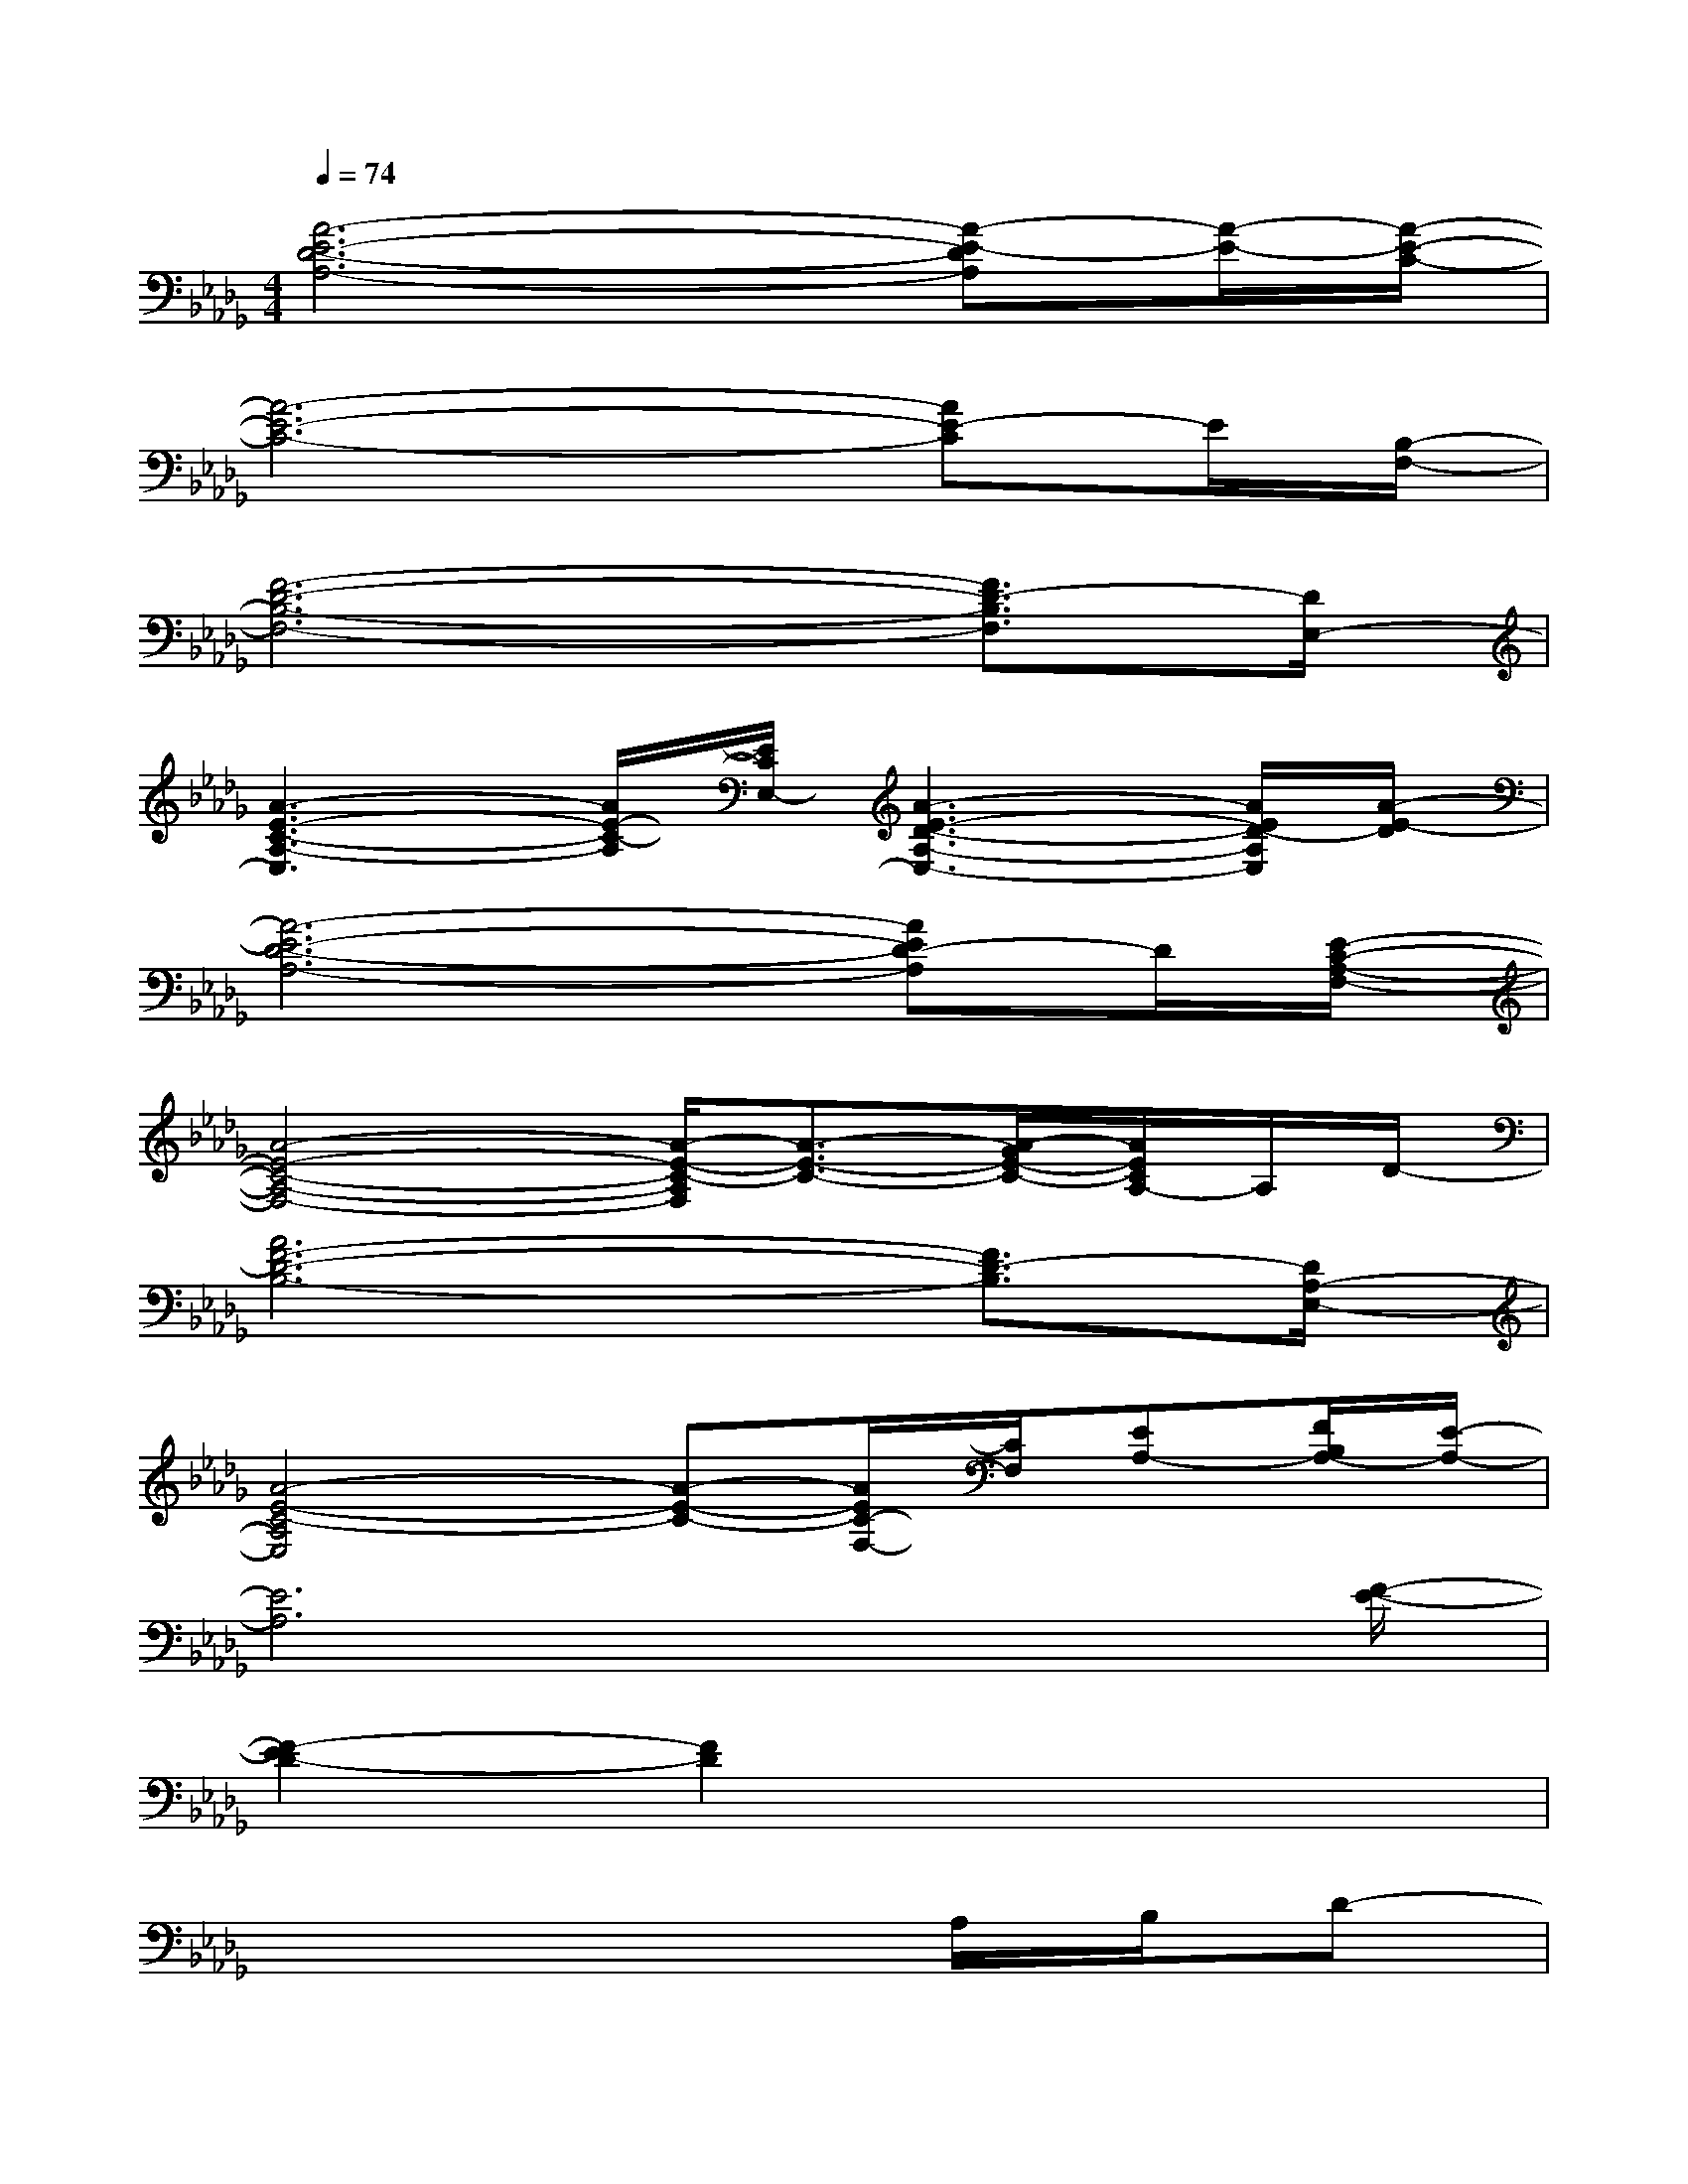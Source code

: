 X:1
T:
M:4/4
L:1/8
Q:1/4=74
K:Db%5flats
V:1
[A6-E6-D6-A,6-][A-E-DA,][A/2-E/2-][A/2-E/2-C/2-]|
[A6-E6-C6-][AE-C]E/2[B,/2-F,/2-]|
[F6-D6-B,6-F,6-][F3/2D3/2-B,3/2F,3/2][D/2E,/2-]|
[A3-E3-C3-A,3-E,3][A/2E/2-C/2-A,/2][E/2C/2E,/2-][A3-E3-D3-A,3-E,3-][A/2E/2D/2-A,/2E,/2][A/2-E/2-D/2]|
[A6-E6-D6-A,6-][AED-A,]D/2[E/2-C/2-A,/2-F,/2-]|
[A4-E4-C4-A,4-F,4-][A/2-E/2-C/2-A,/2F,/2][A3/2-E3/2-C3/2-][A/2-G/2E/2-C/2-][A/2E/2C/2A,/2-]A,/2D/2-|
[A6F6-D6-B,6-][F3/2D3/2-B,3/2][D/2A,/2-E,/2-]|
[A4-E4-C4-A,4E,4][A-E-C-][A/2E/2C/2-F,/2-][C/2F,/2][EA,-][F/2B,/2A,/2-][E/2-A,/2-]|
[E6A,6]x3/2[F/2-E/2-]|
[F2-E2D2-][F2D2]x4|
x6A,/2B,/2D-|
D2-D/2x4x3/2|
x6A,D-|
D3-D/2x4x/2|
x6xE-|
[A4-E4-][AE-]E/2x2x/2